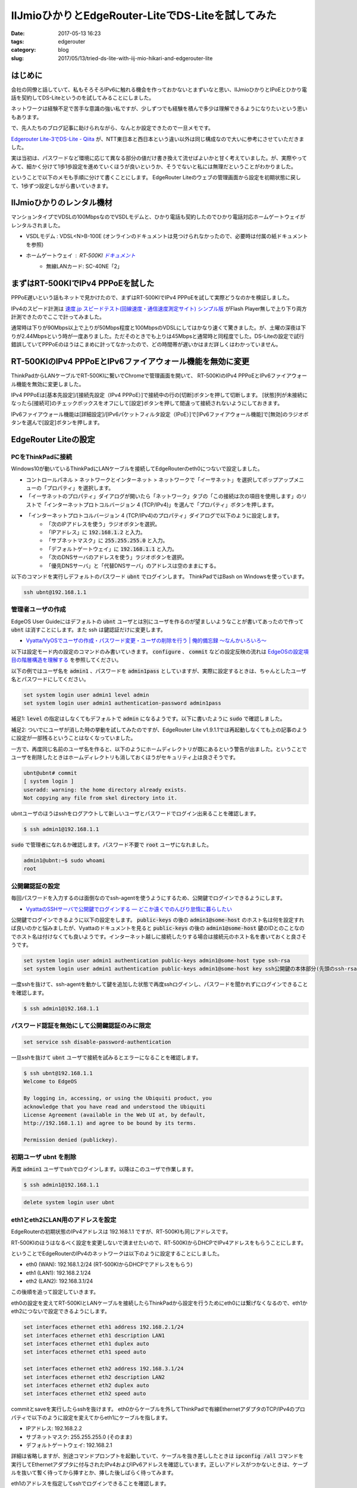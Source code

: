 IIJmioひかりとEdgeRouter-LiteでDS-Liteを試してみた
##################################################

:date: 2017-05-13 16:23
:tags: edgerouter
:category: blog
:slug: 2017/05/13/tried-ds-lite-with-iij-mio-hikari-and-edgerouter-lite


はじめに
--------

会社の同僚と話していて、私もそろそろIPv6に触れる機会を作っておかないとまずいなと思い、IIJmioひかりとIPoEとひかり電話を契約してDS-Liteというのを試してみることにしました。

ネットワークは経験不足で苦手な意識の強い私ですが、少しずつでも経験を積んで多少は理解できるようになりたいという思いもあります。

で、先人たちのブログ記事に助けられながら、なんとか設定できたので一旦メモです。

`Edgerouter Lite-3でDS-Lite - Qiita <http://qiita.com/haccht/items/17ed2bed628d2fd17bea>`_
が、NTT東日本と西日本という違い以外は同じ構成なので大いに参考にさせていただきました。

実は当初は、パスワードなど環境に応じて異なる部分の値だけ書き換えて流せばよいかと甘く考えていました。が、実際やってみて、細かく分けて1歩1歩設定を進めていくほうが良いというか、そうでないと私には無理だということがわかりました。

ということで以下のメモも手順に分けて書くことにします。
EdgeRouter Liteのウェブの管理画面から設定を初期状態に戻して、1歩ずつ設定しながら書いていきます。

IIJmioひかりのレンタル機材
--------------------------

マンションタイプでVDSLの100MbpsなのでVSDLモデムと、ひかり電話も契約したのでひかり電話対応ホームゲートウェイがレンタルされました。

* VSDLモデム : VDSL<N>B-100E (オンラインのドキュメントは見つけられなかったので、必要時は付属の紙ドキュメントを参照)
* ホームゲートウェイ : RT-500KI `ドキュメント <http://www.ntt-west.co.jp/kiki/download/flets/rt500ki/index.html>`_
    - 無線LANカード: SC-40NE「2」

まずはRT-500KIでIPv4 PPPoEを試した
----------------------------------

PPPoE遅いという話もネットで見かけたので、まずはRT-500KIでIPv4 PPPoEを試して実際どうなのかを検証しました。

IPv4のスピード計測は `速度.jp スピードテスト(回線速度・通信速度測定サイト) シンプル版 <http://zx.sokudo.jp/>`_ がFlash Player無しで上り下り両方計測できたのでここで計ってみました。

通常時は下りが90Mbps以上で上りが50Mbps程度と100MbpsのVDSLにしてはかなり速くて驚きました。が、土曜の深夜は下りが2.44Mbpsという時が一度ありました。ただそのときでも上りは45Mbpsと通常時と同程度でした。DS-Liteの設定で試行錯誤していてPPPoEのほうはこまめに計ってなかったので、どの時間帯が遅いかはまだ詳しくはわかっていません。

RT-500KIのIPv4 PPPoEとIPv6ファイアウォール機能を無効に変更
----------------------------------------------------------

ThinkPadからLANケーブルでRT-500KIに繋いでChromeで管理画面を開いて、
RT-500KIのIPv4 PPPoEとIPv6ファイアウォール機能を無効に変更しました。

IPv4 PPPoEは[基本先設定]/[接続先設定（IPv4 PPPoE）]で接続中の行の[切断]ボタンを押して切断します。
[状態]列が未接続になったら[接続可]のチェックボックスをオフにして[設定]ボタンを押して間違って接続されないようにしておきます。

IPv6ファイアウォール機能は[詳細設定]/[IPv6パケットフィルタ設定（IPoE）]で[IPv6ファイアウォール機能]で[無効]のラジオボタンを選んで[設定]ボタンを押します。

EdgeRouter Liteの設定
---------------------

PCをThinkPadに接続
~~~~~~~~~~~~~~~~~~

Windows10が動いているThinkPadにLANケーブルを接続してEdgeRouterのeth0につないで設定しました。

* コントロールパネル > ネットワークとインターネット > ネットワークで「イーサネット」を選択してポップアップメニューの「プロパティ」を選択します。
* 「イーサネットのプロパティ」ダイアログが開いたら「ネットワーク」タブの「この接続は次の項目を使用します」のリストで「インターネットプロトコルバージョン 4 (TCP/IPv4)」を選んで「プロパティ」ボタンを押します。
* 「インターネットプロトコルバージョン 4 (TCP/IPv4)のプロパティ」ダイアログで以下のように設定します。
    - 「次のIPアドレスを使う」ラジオボタンを選択。
    - 「IPアドレス」に :code:`192.168.1.2` と入力。
    - 「サブネットマスク」に :code:`255.255.255.0` と入力。
    - 「デフォルトゲートウェイ」に :code:`192.168.1.1` と入力。
    - 「次のDNSサーバのアドレスを使う」ラジオボタンを選択。
    - 「優先DNSサーバ」と「代替DNSサーバ」のアドレスは空のままにする。

以下のコマンドを実行しデフォルトのパスワード :code:`ubnt` でログインします。
ThinkPadではBash on Windowsを使っています。

.. code-block:: console

    ssh ubnt@192.168.1.1


管理者ユーザの作成
~~~~~~~~~~~~~~~~~~

EdgeOS User Guideにはデフォルトの :code:`ubnt` ユーザとは別にユーザを作るのが望ましいようなことが書いてあったので作って :code:`ubnt` は消すことにします。また ssh は鍵認証だけに変更します。

* `Vyatta/VyOSでユーザの作成・パスワード変更・ユーザの削除を行う | 俺的備忘録 〜なんかいろいろ〜 <https://orebibou.com/2015/01/vyattavyos%E3%81%A7%E3%83%A6%E3%83%BC%E3%82%B6%E3%81%AE%E4%BD%9C%E6%88%90%E3%83%BB%E5%A4%89%E6%9B%B4%E3%83%BB%E5%89%8A%E9%99%A4%E3%82%92%E8%A1%8C%E3%81%86/>`_

以下は設定モード内の設定のコマンドのみ書いていきます。 :code:`configure` 、 :code:`commit` などの設定反映の流れは
`EdgeOSの設定項目の階層構造を理解する </blog/2017/05/13/understanding-edge-os-config-hierarchy-structure/>`_ を参照してください。

以下の例ではユーザ名を :code:`admin1` 、パスワードを :code:`admin1pass` としていますが、実際に設定するときは、ちゃんとしたユーザ名とパスワードにしてください。

.. code-block:: text

    set system login user admin1 level admin
    set system login user admin1 authentication-password admin1pass

補足1: :code:`level` の指定はしなくてもデフォルトで :code:`admin` になるようです。以下に書いたように :code:`sudo` で確認しました。

補足2: ついでにユーザが消した時の挙動を試してみたのですが、EdgeRouter Lite v1.9.1.1では再起動しなくても上の記事のように設定が一部残るということはなくなっていました。

一方で、再度同じ名前のユーザ名を作ると、以下のようにホームディレクトリが既にあるという警告が出ました。ということでユーザを削除したときはホームディレクトリも消しておくほうがセキュリティ上は良さそうです。

.. code-block:: console

    ubnt@ubnt# commit
    [ system login ]
    useradd: warning: the home directory already exists.
    Not copying any file from skel directory into it.

ubntユーザのほうはsshをログアウトして新しいユーザとパスワードでログイン出来ることを確認します。

.. code-block:: console

    $ ssh admin1@192.168.1.1

:code:`sudo` で管理者になれるか確認します。パスワード不要で :code:`root` ユーザになれました。

.. code-block:: console

    admin1@ubnt:~$ sudo whoami
    root

公開鍵認証の設定
~~~~~~~~~~~~~~~~

毎回パスワードを入力するのは面倒なのでssh-agentを使うようにするため、公開鍵でログインできるようにします。

* `VyattaのSSHサーバで公開鍵でログインする — どこか遠くでのんびり怠惰に暮らしたい <https://misc.mat2uken.net/blog/2013/06/03/vyatta_ssh_use_public_key.html>`_

公開鍵でログインできるように以下の設定をします。 :code:`public-keys` の後の :code:`admin1@some-host` のホスト名は何を設定すれば良いのかと悩みましたが、Vyattaのドキュメントを見ると  :code:`public-keys` の後の :code:`admin1@some-host` 鍵のIDとのことなのでホスト名は付けなくても良いようです。インターネット越しに接続したりする場合は接続元のホスト名を書いておくと良さそうです。

.. code-block:: text

    set system login user admin1 authentication public-keys admin1@some-host type ssh-rsa
    set system login user admin1 authentication public-keys admin1@some-host key ssh公開鍵の本体部分(先頭のssh-rsaと末尾のuser@some-hostのようなコメントを除いた部分)

一度sshを抜けて、ssh-agentを動かして鍵を追加した状態で再度sshログインし、パスワードを聞かれずにログインできることを確認します。

.. code-block:: console

    $ ssh admin1@192.168.1.1

パスワード認証を無効にして公開鍵認証のみに限定
~~~~~~~~~~~~~~~~~~~~~~~~~~~~~~~~~~~~~~~~~~~~~~

.. code-block:: text

    set service ssh disable-password-authentication

一旦sshを抜けて :code:`ubnt` ユーザで接続を試みるとエラーになることを確認します。

.. code-block:: console

    $ ssh ubnt@192.168.1.1
    Welcome to EdgeOS

    By logging in, accessing, or using the Ubiquiti product, you
    acknowledge that you have read and understood the Ubiquiti
    License Agreement (available in the Web UI at, by default,
    http://192.168.1.1) and agree to be bound by its terms.

    Permission denied (publickey).

初期ユーザ ubnt を削除
~~~~~~~~~~~~~~~~~~~~~~

再度 :code:`admin1` ユーザでsshでログインします。以降はこのユーザで作業します。

.. code-block:: console

    $ ssh admin1@192.168.1.1

.. code-block:: text

    delete system login user ubnt

eth1とeth2にLAN用のアドレスを設定
~~~~~~~~~~~~~~~~~~~~~~~~~~~~~~~~~

EdgeRouterの初期状態のIPv4アドレスは 192.168.1.1 ですが、RT-500KIも同じアドレスです。

RT-500KIのほうはなるべく設定を変更しないで済ませたいので、RT-500KIからDHCPでIPv4アドレスをもらうことにします。

ということでEdgeRouterのIPv4のネットワークは以下のように設定することにしました。

* eth0 (WAN):  192.168.1.2/24 (RT-500KIからDHCPでアドレスをもらう)
* eth1 (LAN1): 192.168.2.1/24
* eth2 (LAN2): 192.168.3.1/24

この後順を追って設定していきます。

eth0の設定を変えてRT-500KIとLANケーブルを接続したらThinkPadから設定を行うためにeth0には繋げなくなるので、eth1かeth2につないで設定できるようにします。

.. code-block:: text

    set interfaces ethernet eth1 address 192.168.2.1/24
    set interfaces ethernet eth1 description LAN1
    set interfaces ethernet eth1 duplex auto
    set interfaces ethernet eth1 speed auto

    set interfaces ethernet eth2 address 192.168.3.1/24
    set interfaces ethernet eth2 description LAN2
    set interfaces ethernet eth2 duplex auto
    set interfaces ethernet eth2 speed auto

commitとsaveを実行したらsshを抜けます。
eth0からケーブルを外してThinkPadで有線EthernetアダプタのTCP/IPv4のプロパティで以下のように設定を変えてからeth1にケーブルを指します。

* IPアドレス: 192.168.2.2
* サブネットマスク: 255.255.255.0 (そのまま)
* デフォルトゲートウェイ: 192.168.2.1

詳細は省略しますが、別途コマンドプロンプトを起動していて、ケーブルを抜き差ししたときは :code:`ipconfig /all` コマンドを実行してEthernetアダプタに付与されたIPv4およびIPv6アドレスを確認しています。正しいアドレスがつかないときは、ケーブルを抜いて暫く待ってから挿すとか、挿した後しばらく待ってみます。

eth1のアドレスを指定してsshでログインできることを確認します。

.. code-block:: console

    $ ssh admin1@192.168.2.1

eth0をRT-500KIに繋いでDHCPでIPv4のアドレスをもらう
~~~~~~~~~~~~~~~~~~~~~~~~~~~~~~~~~~~~~~~~~~~~~~~~~~

eth0の静的IPv4アドレスの設定を消してDHCPクライアントを起動します。

.. code-block:: text

    delete interfaces ethernet eth0 address
    set interfaces ethernet eth0 address dhcp
    set interfaces ethernet eth0 duplex auto
    set interfaces ethernet eth0 speed auto
    set interfaces ethernet eth0 description WAN

上記の反映後にeth0をRT-500KIに繋いでDHCPでIPv4のアドレスをもらいます。

操作モードに戻って :code:`ip a` コマンドを実行し、eth0に 192.168.1.x/24 のアドレスが付与されたことを確認します。以下では 192.168.1.2/24 として説明します。

この時点でのpingでの疎通確認は以下の通りでした。

* EdgeRouterから :code:`ping 192.168.1.1` は通る。
* EdgeRouterから :code:`ping 192.168.2.1` は通る。
* EdgeRouterから :code:`ping 192.168.2.2` は通らない。
* ThinkPadから :code:`ping 192.168.2.1` は通る。
* ThinkPadから :code:`ping 192.168.1.2` は通らない。

RT-500KIからeth0にIPv6アドレスをもらう
~~~~~~~~~~~~~~~~~~~~~~~~~~~~~~~~~~~~~~

冒頭に書いたQiitaの記事によると

  今回はひかり電話契約ありなので、HGWからのRAをもとにeth0のIPv6アドレスはautoconfする。
  またDHCPv6-PDによりHGWには/60のprefixが
  割り当てられている。これを/64のprefixに分割してLAN内のIPv6アドレスに利用する。

とのことなので、この通りにします。

実はここは私はまだよくわかってないです。1行ずつ実行して :code:`compare` で確認したところ、1行目を実行すると2行目の内容も反映されていて、3行目を実行すると4行目の内容も反映されていました。これ自体は単に依存関係があるものは自動で設定されることだと思います。

.. code-block:: text

    set interfaces ethernet eth0 ipv6 address autoconf
    set interfaces ethernet eth0 ipv6 dup-addr-detect-transmits 1
    set interfaces ethernet eth0 ipv6 router-advert other-config-flag true
    set interfaces ethernet eth0 ipv6 router-advert send-advert true

ただ、 :code:`commit` した後、別端末でEdgeRouterにsshして操作モードで :code:`ip a` を実行してもIPv4アドレスはついていますが、IPv6アドレスはついていませんでした。

正確に言うと :code:`inet6` で :code:`fe80:` から始まるIPv6アドレスは元からついていましたが、
`IPv6アドレス - Wikipedia <https://ja.wikipedia.org/wiki/IPv6%E3%82%A2%E3%83%89%E3%83%AC%E3%82%B9>`_ によるとこれはリンクローカルアドレスというもので、RT-500KIから付与されるIPv6アドレスではないです。

暫く待って何回か :code:`ip a` を実行してもeth0にIPv6アドレスはつきませんでした。
次項で参照するので :code:`ip a` の結果が表示された端末は閉じずに残しておくか出力結果をテキストエディタなどにコピペしておいてください。

RT-500KIにつないでIPv6アドレスの払い出し状況を確認
~~~~~~~~~~~~~~~~~~~~~~~~~~~~~~~~~~~~~~~~~~~~~~~~~~

ThinkPadからEdgeRouterのeth1に繋いでいたケーブルを外して、有線Ethernetアダプタの設定を以下のようにDHCPクライアントを使うように変えてからRT-500KIに繋ぎました。

    - 「IPアドレスを自動的に取得する」ラジオボタンを選択。
    - 「DNSサーバーのアドレスを自動的に取得する」ラジオボタンを選択。

Chromeで管理画面を開いて[情報]/[DHCPv6サーバ払い出し状況]を確認し、画面下部の一覧にMACアドレスがEdgeRouterのeth0のMACアドレスと一致する行が1行あり、他には行がない状態でした。

IPv6プレフィクスは :code:`2409:` で始まる値がついていて最後は :code:`/60` になっていました。

IPv6プレフィックスの値は次項で参照するので管理画面のウィンドウを閉じずに残しておくか、値をテキストエディタなどにコピペしておいてください。

確認が終わったら、RT-500KIからケーブルを抜いて、再度有線EthernetアダプタをEdgeRouterのeth1に繋ぐための静的アドレス設定に戻してからeth1に挿します。

この設定変更を抜き差しするたびに行うのは面倒なので、次項でeth1とeth2にDHCP設定を行います。

EdgeRouterでeth1とeth2に対してIPv4のDHCPサーバを動かす
~~~~~~~~~~~~~~~~~~~~~~~~~~~~~~~~~~~~~~~~~~~~~~~~~~~~~~

補足: この手順は実際は最後に実行したのですが、話の流れ上ここに書いておくことにしました。
振り返ってみて考えると「eth1とeth2にLAN用のアドレスを設定」の直後に実行するのが良さそうです。

冒頭のQiitaの記事からはアドレスの範囲を好みで変更して設定してみました。

.. code-block:: text

    set service dhcp-server shared-network-name LAN1 subnet 192.168.2.0/24 default-router 192.168.2.1
    set service dhcp-server shared-network-name LAN1 subnet 192.168.2.0/24 dns-server 192.168.2.1
    set service dhcp-server shared-network-name LAN1 subnet 192.168.2.0/24 lease 86400
    set service dhcp-server shared-network-name LAN1 subnet 192.168.2.0/24 start 192.168.2.2 stop 192.168.2.99

    set service dhcp-server shared-network-name LAN2 subnet 192.168.3.0/24 default-router 192.168.3.1
    set service dhcp-server shared-network-name LAN2 subnet 192.168.3.0/24 dns-server 192.168.3.1
    set service dhcp-server shared-network-name LAN2 subnet 192.168.3.0/24 lease 86400
    set service dhcp-server shared-network-name LAN2 subnet 192.168.3.0/24 start 192.168.3.2 stop 192.168.3.99

ThinkPadからEdgeRouterのeth1に繋いでいたケーブルを外して、有線Ethernetアダプタの設定を以下のようにDHCPクライアントを使うように変えてから、再度EdgeRouterのeth1に挿してIPv4のアドレスが付与され :code:`ssh admin1@192.168.2.1` で接続できることを確認しました。

    - 「IPアドレスを自動的に取得する」ラジオボタンを選択。
    - 「DNSサーバーのアドレスを自動的に取得する」ラジオボタンを選択。

再度EdgeRouterでip aで確認するとeth0にIPv6アドレスがついてました
~~~~~~~~~~~~~~~~~~~~~~~~~~~~~~~~~~~~~~~~~~~~~~~~~~~~~~~~~~~~~~~~

ご飯食べて続きをやろうとThinkPadからケーブルをeth1に繋いでsshで入って :code:`ip a` を実行するとeth0に先ほどRT-500KIの管理画面で確認したIPv6プレフィクスの :code:`/60` を :code:`/64` に変えたアドレスが付与されていました。どれぐらいの時間で付与されたのかはちょっとわかりません。

確認するため

.. code-block:: text

    delete interfaces ethernet eth0 ipv6

で設定を一旦消した後、操作モードで

.. code-block:: console

    admin1@ubnt:~$ ip del eth0のIPv6アドレス/64 dev eth 0

でIPv6アドレスを消してから、再度設定を入れてみました。ちゃんと計っていませんが10～15分で :code:`2409:` で始まるIPv6アドレスが付与されたようです。

操作モードで :code:`ping6` コマンドで :code:`www.iij.ad.jp` にアクセスしてみると通りました。

.. code-block:: console

    admin1@ubnt:~$ ping6 www.iij.ad.jp
    PING www.iij.ad.jp(www.iij.ad.jp) 56 data bytes
    64 bytes from www.iij.ad.jp: icmp_seq=1 ttl=52 time=15.4 ms
    64 bytes from www.iij.ad.jp: icmp_seq=2 ttl=52 time=14.0 ms
    64 bytes from www.iij.ad.jp: icmp_seq=3 ttl=52 time=14.1 ms
    ^C
    --- www.iij.ad.jp ping statistics ---
    3 packets transmitted, 3 received, 0% packet loss, time 2003ms
    rtt min/avg/max/mdev = 14.039/14.546/15.492/0.683 ms

試しにThinkPadからも :code:`ping6 www.iij.ad.jp` を実行してみたら、数秒固まった後、通るようになりました。あれおかしいな、まだ通らないはずと思ったのですがtimeを見ると124~127 msと1桁多い時間がかかっていました。ThinkPadのWi-Fiを無効にしてから再度試すと今度は通らなくなりました。話がややこしくなるのでWi-Fiなど関係のない通信は切っておいたほうが良さそうです。

DHCPv6-PDでeth1とeth2にIPv6アドレスを付与
~~~~~~~~~~~~~~~~~~~~~~~~~~~~~~~~~~~~~~~~~

以下の設定を追加してDHCPv6-PDというのでeth1とeth2にIPv6アドレスを付与します。

DHCPv6-PDは初耳だったのでググって見つけた
`書いて覚えるDHCPv6-PD - SSSSLIDE <http://sssslide.com/speakerdeck.com/jitomesky/shu-itejue-erudhcpv6-pd>`_
を眺めてみました。

.. code-block:: text

    set interfaces ethernet eth0 dhcpv6-pd pd 0 interface eth1 host-address '::1'
    set interfaces ethernet eth0 dhcpv6-pd pd 0 interface eth1 prefix-id ':1'
    set interfaces ethernet eth0 dhcpv6-pd pd 0 interface eth1 service slaac
    set interfaces ethernet eth0 dhcpv6-pd pd 0 interface eth2 host-address '::1'
    set interfaces ethernet eth0 dhcpv6-pd pd 0 interface eth2 prefix-id ':2'
    set interfaces ethernet eth0 dhcpv6-pd pd 0 interface eth2 service slaac
    set interfaces ethernet eth0 dhcpv6-pd pd 0 prefix-length /60
    set interfaces ethernet eth0 dhcpv6-pd rapid-commit enable

実行後、操作モードで :code:`ip a` で確認すると eth1とeth2に :code:`2409:` で始めるIPv6アドレスが付与されていました。

ThinkPadからIPv6でインターネットに通信できることを確認
~~~~~~~~~~~~~~~~~~~~~~~~~~~~~~~~~~~~~~~~~~~~~~~~~~~~~~

またThinkPadで :code:`ip a` を実行すると有線Ethernetアダプタのeth0に :code:`2409:` で始まるIPv4アドレスが2つ付いていました。1つは :code:`/64` でもう1つは :code:`/128` になっていました。コマンドプロンプトで :code:`ipconfig /all` でも確認すると、こちらは :code:`/64` などが無いアドレスのみで表示されていて :code:`/64` のアドレスのほうは "IPv6 Address" というラベル、 :code:`/128` のアドレスのほうは "Temporary IPv6 Address" というラベルになっていました。 

この状態でChromeで http://www.iij.ad.jp にアクセスしてみると画面上部に "CONNECTED via IPv6" という表示が出ました！

一方、IPv6に未対応のサイトにアクセスしようとしても表示されない状態であることを確認しました。


ファイアウォール設定
~~~~~~~~~~~~~~~~~~~~

ファイアウォール無しでインターネットに長時間繋いでおくのは怖いので、ここでファイアウォールを設定します。今回の手順をマスターして確実に繋げられるようになったら、先にファイアウォールの設定をしてからインターネットに繋ぐようにするほうがよいと思います。

`設定例 ＞ Firewall ＞ 基本設定 - EdgeOS 日本語Wiki [非公式] <http://edge-os.net/wiki/view/%E8%A8%AD%E5%AE%9A%E4%BE%8B_%EF%BC%9E_Firewall_%EF%BC%9E_%E5%9F%BA%E6%9C%AC%E8%A8%AD%E5%AE%9A>`_ も参考にしつつ、冒頭に上げたQiitaの記事の設定をそのまま頂きました。

.. code-block:: text

    set firewall ipv6-name WANv6_IN default-action drop
    set firewall ipv6-name WANv6_IN description 'WAN to LAN'
    set firewall ipv6-name WANv6_IN enable-default-log
    set firewall ipv6-name WANv6_IN rule 10 action accept
    set firewall ipv6-name WANv6_IN rule 10 description 'Allow established/related'
    set firewall ipv6-name WANv6_IN rule 10 state established enable
    set firewall ipv6-name WANv6_IN rule 10 state related enable
    set firewall ipv6-name WANv6_IN rule 20 action drop
    set firewall ipv6-name WANv6_IN rule 20 description 'Drop invalid state'
    set firewall ipv6-name WANv6_IN rule 20 state invalid enable
    set firewall ipv6-name WANv6_IN rule 30 action accept
    set firewall ipv6-name WANv6_IN rule 30 description 'Allow IPv6 ICMP'
    set firewall ipv6-name WANv6_IN rule 30 protocol ipv6-icmp
    set firewall ipv6-name WANv6_LOCAL default-action drop
    set firewall ipv6-name WANv6_LOCAL description 'WAN to Router'
    set firewall ipv6-name WANv6_LOCAL enable-default-log
    set firewall ipv6-name WANv6_LOCAL rule 10 action accept
    set firewall ipv6-name WANv6_LOCAL rule 10 description 'Allow established/related'
    set firewall ipv6-name WANv6_LOCAL rule 10 state established enable
    set firewall ipv6-name WANv6_LOCAL rule 10 state related enable
    set firewall ipv6-name WANv6_LOCAL rule 20 action drop
    set firewall ipv6-name WANv6_LOCAL rule 20 description 'Drop invalid state'
    set firewall ipv6-name WANv6_LOCAL rule 20 state invalid enable
    set firewall ipv6-name WANv6_LOCAL rule 30 action accept
    set firewall ipv6-name WANv6_LOCAL rule 30 description 'Allow IPv6 ICMP'
    set firewall ipv6-name WANv6_LOCAL rule 30 protocol ipv6-icmp
    set firewall ipv6-name WANv6_LOCAL rule 40 action accept
    set firewall ipv6-name WANv6_LOCAL rule 40 description 'Allow DHCPv6'
    set firewall ipv6-name WANv6_LOCAL rule 40 destination port 546
    set firewall ipv6-name WANv6_LOCAL rule 40 protocol udp
    set firewall ipv6-name WANv6_LOCAL rule 40 source port 547
    set firewall ipv6-name WANv6_LOCAL rule 50 action accept
    set firewall ipv6-name WANv6_LOCAL rule 50 description 'Allow DS-Lite'
    set firewall ipv6-name WANv6_LOCAL rule 50 protocol ipip

    set firewall name WAN_IN default-action drop
    set firewall name WAN_IN description 'WAN to LAN'
    set firewall name WAN_IN rule 10 action accept
    set firewall name WAN_IN rule 10 description 'Allow established/related'
    set firewall name WAN_IN rule 10 state established enable
    set firewall name WAN_IN rule 10 state related enable
    set firewall name WAN_IN rule 20 action drop
    set firewall name WAN_IN rule 20 description 'Drop invalid state'
    set firewall name WAN_IN rule 20 state invalid enable
    set firewall name WAN_LOCAL default-action drop
    set firewall name WAN_LOCAL description 'WAN to Router'
    set firewall name WAN_LOCAL rule 10 action accept
    set firewall name WAN_LOCAL rule 10 description 'Allow established/related'
    set firewall name WAN_LOCAL rule 10 state established enable
    set firewall name WAN_LOCAL rule 10 state related enable
    set firewall name WAN_LOCAL rule 20 action drop
    set firewall name WAN_LOCAL rule 20 description 'Drop invalid state'
    set firewall name WAN_LOCAL rule 20 state invalid enable

    set interfaces ethernet eth0 firewall in ipv6-name WANv6_IN
    set interfaces ethernet eth0 firewall in name WAN_IN
    set interfaces ethernet eth0 firewall local ipv6-name WANv6_LOCAL
    set interfaces ethernet eth0 firewall local name WAN_LOCAL

この設定を入れた状態でEdgeRouterとThinkPadから :code:`ping6 www.iij.ad.jp` が引き続き通ることを確認しました。
本来はインターネット上からアクセスしてファイアウォールに弾かれることを確認すべきですが、他にIPv6でアクセスできる環境を今持ってないので省略しました。

DS-Liteの設定をしてIPv6未対応のサイトにアクセス
~~~~~~~~~~~~~~~~~~~~~~~~~~~~~~~~~~~~~~~~~~~~~~~

DS-Liteについては
`Vyatta改めVyOSでDS-Liteを使う(IIJmio+フレッツIPoE) — どこか遠くでのんびり怠惰に暮らしたい <https://misc.mat2uken.net/blog/2014/12/19/using_dslite_with_iijmio.html>`_
と
`てくろぐ: DS-LiteでIPv4してみませんか？ <http://techlog.iij.ad.jp/archives/1254>`_
を眺めました。

ここも冒頭の記事の設定をほぼそのまま頂きました。

remote-ip のアドレスはNTT東日本と西日本で違うということで
`YAMAHA NVR500 <http://www.mfeed.ad.jp/transix/ds-lite/contents/yamaha_nvr500.html>`_
を見て西日本のほうの1つめのアドレスを指定しました。この情報は事前に同僚に教わっていました。自力では解決できなかったこと間違いなし！感謝です！

.. code-block:: text

    set interfaces ipv6-tunnel v6tun0 encapsulation ipip6
    set interfaces ipv6-tunnel v6tun0 firewall in name WAN_IN
    set interfaces ipv6-tunnel v6tun0 local-ip 【eth0に付与されたIPv6アドレスを/64無しで指定】
    set interfaces ipv6-tunnel v6tun0 mtu 1500
    set interfaces ipv6-tunnel v6tun0 multicast disable
    set interfaces ipv6-tunnel v6tun0 remote-ip '2404:8e01::feed:100'
    set interfaces ipv6-tunnel v6tun0 ttl 64

    set protocols static interface-route 0.0.0.0/0 next-hop-interface v6tun0

これでThinkPadでChromeでIPv6未対応のサイトにアクセスしても表示できました！

補足: ちょっと気になったのは :code:`ipv6-tunnel` はVyattaやVyOSのドキュメントでは見当たらずそちらでは :code:`tunnel` になっていました。最初試行錯誤してたときに :code:`tunnel` も試してみたのですが :code:`local-ip` や :code:`remote-ip` にIPv6を指定して実行すると、コマンド実行時か :code:`commit` 実行時かは忘れましたが、 【指定したアドレス】 is not valid type of ipv4というエラーになりました。

ということでipv6-tunnelはEdgeOSがVyattaからフォークした後独自に拡張した部分なのかもしれません。ググってはみたんですが特に情報が見つけられていません。

スピードテスト
--------------

`IIJmioのIPv6スピードテスト <http://speedtest6.iijmio.jp>`_ で試しました。Flash Playerが必要なので、Chromeで chrome://settings/content にアクセスしてFlashの[例外を管理]ボタンを押して http://speedtest6.iijmio.jp を許可で追加しておきます。
何回か時間を変えて計測してみると 93 Mbps ぐらいでした。

`光回線でどのくらい速度が出ているか測定したい。 | 会員サポート ＞ Q&A（よくあるご質問） : @nifty <http://qa.nifty.com/cs/catalog/faq_nqa/qid_10463/1.htm>`_ の「NTT西日本」の「IPv6接続の場合」から辿って大阪のサーバで測定できるフレッツ速度測定サイト http://osaka.spee.flets-west.jp でも計ってみました。こちらも下り の「NTT西日本」の「IPv6接続の場合」から辿って大阪のサーバで測定できるフレッツ速度測定サイト http://osaka.spee.flets-west.jp でも計ってみました。こちらも下り91 Mbpsとだいたい90ちょっとでした。

おわりに
--------

動いている設定の紹介記事を読みつつも、私がよくわかっていない状態で1歩1歩試行錯誤しながらだったのでほぼ丸一日かかってしまいましたが、無事DS-Liteを試すことが出来ました！
実際に動かしてみることで、少しずつですが理解が深まってきた気がします。

冒頭のQiitaの記事では pppoe も併用していたり、
`EdgeMAX – Ubiquiti Networks Support and Help Center <https://help.ubnt.com/hc/en-us/categories/200321064-EdgeMAX>`_ の設定事例集でもWANを複数指定してロードバランシングしたりフェールオーバーもできるようなので、そのへんもおいおいやっていきたいです。
